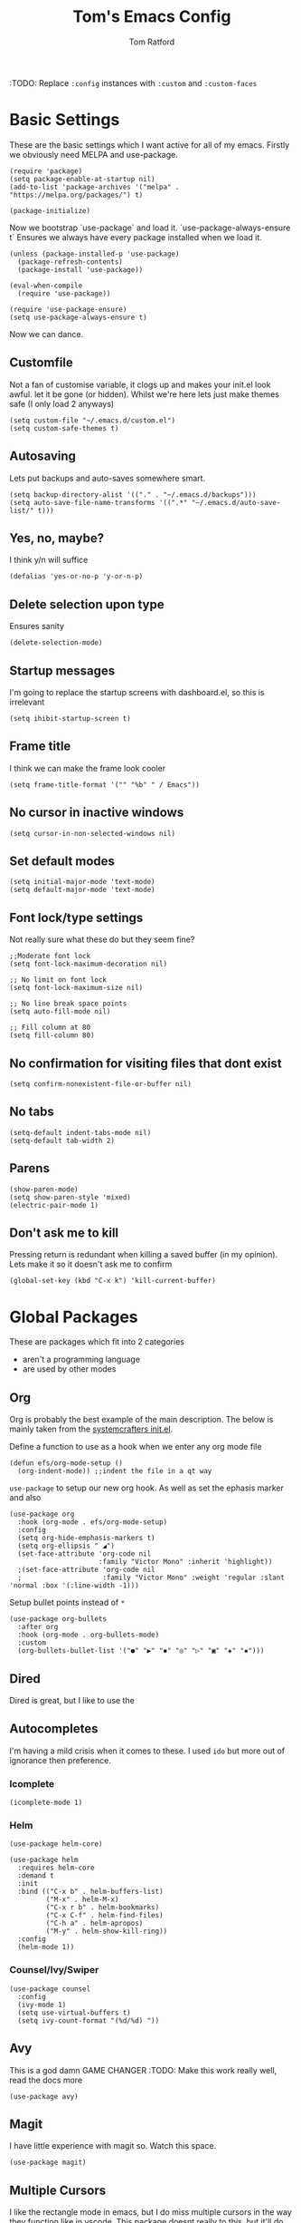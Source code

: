 #+TITLE: Tom's Emacs Config
#+AUTHOR: Tom Ratford
#+PROPERTY: header-args :comments link :tangle ~/.emacs.d/init.el :tangle-mode (identity #o444)
#+STARTUP: overview

:TODO: Replace ~:config~ instances with ~:custom~ and ~:custom-faces~

* Basic Settings

These are the basic settings which I want active for all of my emacs. Firstly we obviously need MELPA and use-package. 

#+begin_src elisp
  (require 'package)
  (setq package-enable-at-startup nil)
  (add-to-list 'package-archives '("melpa" . "https://melpa.org/packages/") t)

  (package-initialize)
#+end_src
  
Now we bootstrap `use-package` and load it. `use-package-always-ensure t` Ensures we always have every package installed when we load it.
  
#+begin_src elisp
  (unless (package-installed-p 'use-package)
    (package-refresh-contents)
    (package-install 'use-package))

  (eval-when-compile
    (require 'use-package))

  (require 'use-package-ensure)
  (setq use-package-always-ensure t)
#+end_src

Now we can dance.

** Customfile
   
Not a fan of customise variable, it clogs up and makes your init.el look awful.
let it be gone (or hidden).
Whilst we're here lets just make themes safe (I only load 2 anyways)

#+begin_src elisp
  (setq custom-file "~/.emacs.d/custom.el")
  (setq custom-safe-themes t)
#+end_src
   
** Autosaving

Lets put backups and auto-saves somewhere smart.

#+begin_src elisp
  (setq backup-directory-alist '(("." . "~/.emacs.d/backups")))
  (setq auto-save-file-name-transforms '((".*" "~/.emacs.d/auto-save-list/" t)))
#+end_src
  
** Yes, no, maybe?

I think y/n will suffice

#+begin_src elisp
  (defalias 'yes-or-no-p 'y-or-n-p)
#+end_src

** Delete selection upon type

Ensures sanity

#+begin_src elisp
  (delete-selection-mode)
#+end_src

** Startup messages

I'm going to replace the startup screens with dashboard.el, so this is irrelevant

#+begin_src elisp
  (setq ihibit-startup-screen t)
#+end_src

** Frame title

I think we can make the frame look cooler
#+begin_src elisp
  (setq frame-title-format '("" "%b" " / Emacs"))
#+end_src

** No cursor in inactive windows

#+begin_src elisp
  (setq cursor-in-non-selected-windows nil)
#+end_src

** Set default modes
   
#+begin_src elisp
  (setq initial-major-mode 'text-mode)
  (setq default-major-mode 'text-mode)
#+end_src

** Font lock/type settings

Not really sure what these do but they seem fine?

#+begin_src elisp
  ;;Moderate font lock
  (setq font-lock-maximum-decoration nil)

  ;; No limit on font lock
  (setq font-lock-maximum-size nil)

  ;; No line break space points
  (setq auto-fill-mode nil)

  ;; Fill column at 80
  (setq fill-column 80)
#+end_src

** No confirmation for visiting files that dont exist

#+begin_src elisp
  (setq confirm-nonexistent-file-or-buffer nil)
#+end_src
 
** No tabs
   
#+begin_src elisp
  (setq-default indent-tabs-mode nil)
  (setq-default tab-width 2)
#+end_src
   
** Parens
#+begin_src elisp
  (show-paren-mode)
  (setq show-paren-style 'mixed)
  (electric-pair-mode 1)
#+end_src

** Don't ask me to kill
Pressing return is redundant when killing a saved buffer (in my opinion). Lets make it so it doesn't ask me to confirm

#+begin_src elisp
(global-set-key (kbd "C-x k") 'kill-current-buffer)
#+end_src

* Global Packages

These are packages which fit into 2 categories
 + aren't a programming language
 + are used by other modes
   
** Org
Org is probably the best example of the main description. The below is mainly taken from the [[https://github.com/daviwil/emacs-from-scratch/blob/1a13fcf0dd6afb41fce71bf93c5571931999fed8/init.el][systemcrafters init.el]].

Define a function to use as a hook when we enter any org mode file

#+begin_src elisp
  (defun efs/org-mode-setup ()
    (org-indent-mode)) ;;indent the file in a qt way
#+end_src

=use-package= to setup our new org hook. As well as set the ephasis marker and also 

#+begin_src elisp
  (use-package org
    :hook (org-mode . efs/org-mode-setup)
    :config
    (setq org-hide-emphasis-markers t)
    (setq org-ellipsis " ◢")
    (set-face-attribute 'org-code nil
                        :family "Victor Mono" :inherit 'highlight))
    ;(set-face-attribute 'org-code nil
    ;                    :family "Victor Mono" :weight 'regular :slant 'normal :box '(:line-width -1)))
#+end_src

Setup bullet points instead of =*=

#+begin_src elisp
  (use-package org-bullets
    :after org
    :hook (org-mode . org-bullets-mode)
    :custom
    (org-bullets-bullet-list '("●" "▶" "◾" "◎" "▷" "▣" "◈" "▪")))
#+end_src

** Dired
Dired is great, but I like to use the
** Autocompletes
I'm having a mild crisis when it comes to these. I used =ido= but more out of ignorance then preference.
*** Icomplete
#+begin_src elisp
(icomplete-mode 1)
#+end_src
*** Helm
#+begin_src elisp :tangle no
  (use-package helm-core)
    
  (use-package helm
    :requires helm-core
    :demand t
    :init
    :bind (("C-x b" . helm-buffers-list)
           ("M-x" . helm-M-x)
           ("C-x r b" . helm-bookmarks)
           ("C-x C-f" . helm-find-files)
           ("C-h a" . helm-apropos)
           ("M-y" . helm-show-kill-ring))
    :config
    (helm-mode 1))
#+end_src
*** Counsel/Ivy/Swiper
#+begin_src elisp :tangle no
  (use-package counsel
    :config
    (ivy-mode 1)
    (setq use-virtual-buffers t)
    (setq ivy-count-format "(%d/%d) "))
#+end_src
** Avy
This is a god damn GAME CHANGER
:TODO: Make this work really well, read the docs more
#+begin_src elisp
  (use-package avy)
#+end_src
** Magit
I have little experience with magit so. Watch this space.

#+begin_src elisp
  (use-package magit)
#+end_src

** Multiple Cursors
I like the rectangle mode in emacs, but I do miss multiple cursors in the way they function like in vscode. This package doesnt really to this, but it'll do.

#+begin_src elisp
  (use-package multiple-cursors
    :bind (("C-c m c" . 'mc/edit-lines)
           ("C-c m s" . 'mc/mark-next-like-this)
           ("C-c m r" . 'mc/mark-previous-like-this)
           ("C-c m a" . 'mc/mark-all-like-this)))
#+end_src
 
** Yasnippet
:TODO: This one requires a lot more setup than previous ones. Most likely a bigger task.
First lets load the main package, and then a few supplementary snippet packages

#+begin_src elisp
  (use-package yasnippet
    :config
    (yas-global-mode 1))
#+end_src

*** Haskell
#+begin_src elisp
    (use-package haskell-snippets
      :after yasnippet)
#+end_src

** Expand Region
This package makes it so that you incrementally expand your marker based on what is currently selected.
ie ~test("abc efg")~. If had our cursor on the ~c~ in ~abc~ then it would expand by first selecting ~abc~, then ~abc efg~, then ~"abc efg"~ then ~("abc efg")~, finally ~test("abc efg")~.

#+begin_src elisp
  (use-package expand-region
    :bind ("C--" . er/expand-region))
#+end_src

* Programming Language
** LSP

/“Rabbit's clever,"/ said Pooh thoughtfully.
/"Yes,"/ said Piglet, /"Rabbit's clever."/
/"And he has Brain."/
/"Yes,"/ said Piglet, /"Rabbit has Brain."/
There was a long silence.
/"I suppose,"/ said Pooh, /"that that's why he never understands anything.”/

*** Eglot
This is an LSP for emacs, aimed to be simple to setup, and who doesn't love that!

#+begin_src elisp :tangle no
  (use-package eglot)
#+end_src

*** LSP-mode

:TODO: Last time I tried to do this resulting in pain, and suffering

** Tree-sitter

/“What I like doing best is Nothing."/

/"How do you do Nothing,"/ asked Pooh after he had wondered for a long time.

/"Well, it's when people call out at you just as you're going off to do it, 'What are you going to do, Christopher Robin?' and you say, 'Oh, Nothing,' and then you go and do it./

/It means just going along, listening to all the things you can't hear, and not bothering."/

/"Oh!"/ said Pooh.

#+begin_src elisp
  (use-package tree-sitter
    :config
    (global-tree-sitter-mode)
    (add-hook 'tree-sitter-after-on-hook #'tree-sitter-hl-mode))
  (use-package tree-sitter-langs
    :after treesitter)
#+end_src

** Haskell Mode

My favourite language *deserves* it's own mode

#+begin_src elisp
  (use-package haskell-mode)
#+end_src

** Julia Mode
** Racket
#+begin_src elisp
  (use-package racket-mode
    :config
    (setq racket-program "/Applications/Racket v8.3/bin/racket"))
#+end_src
* Appearance
** Nano theme
I use =nano-theme= and =nano-modeline= because they're bloody gorgeous.
*** Fonts
First we load the fonts recommended from a reddit post/[[https://gist.github.com/rougier/b15fb6e98fadb6580958b1733659027b][github gist]]

#+begin_src elisp
  (set-face-attribute 'default nil
                      :family "Roboto Mono" :weight 'light :height 140)
  (set-face-attribute 'bold nil
                      :family "Roboto Mono" :weight 'regular)
  (set-face-attribute 'italic nil
                      :family "Victor Mono" :weight 'semilight :slant 'italic)
  (set-fontset-font t 'unicode
                    (font-spec :name "Inconsolata" :size 16) nil)
  (set-fontset-font t '(#xe000 . #xffdd)
                    (font-spec :name "RobotoMono Nerd Font" :size 12) nil)
#+end_src
 
*** Theme
Now we load the =nano-theme= and =nano-modeline= packages
:TODO: Make it so that we don't have emacs boot in some weird resolution

#+begin_src elisp
  (use-package nano-theme
    :config
    (nano-mode)
    ;(nano-light)
    )
  (use-package nano-modeline
    :config
    (nano-modeline-mode))
#+end_src

**** *!!DEFUNCT!!* See [[Auto-dark]]
I want to load my themes based on the time of day. Light theme at sunrise and dark at sunset. Thankfully there was a nice [[https://gnu.xyz/auto_theme.html][frenchman]] who did this already in a nice succint way. The below is largely based on his work

#+begin_src elisp :tangle no
  (require 'solar)

  (setq calendar-latitude 51.4)
  (setq calendar-longitude -0.3)
  (setq calendar-location-name "Twickenham, UK")

   (defun md/load-dark-theme ()
     (setq bool-light-theme nil)
     (nano-dark))

   (defun md/load-light-theme ()
     (setq bool-light-theme t)
     (nano-light))

     ;; --- Sunset-sunrise
   (defun frac-to-time (f)
     "Convert fractional time F to (HH MM)."
     (let ((l (cl-floor f)))
     (list (cl-first l)
 	  (floor (* 60 (cl-second l))))))

   (defun md/diary-sunrise ()
     "Get clean sunrise time string from Emacs' `sunset-sunrise'`."
     (frac-to-time (cl-first (cl-first (solar-sunrise-sunset (calendar-current-date))))))

   (defun md/diary-sunset ()
     "Get clean sunset time string from Emacs' `sunset-sunrise'`."
     (frac-to-time (cl-first (cl-second (solar-sunrise-sunset (calendar-current-date))))))

   (defun md/encode-time (time)
     "Encode TIME into a valid format for `run-at-time'."
     (let ((hour (car time))
     (min (car (last time))))
 (format "%s:%s" hour min)))

   (defun md/change-theme-with-timers ()
     (message "N Λ N O theme timers automatically setup")
     (run-at-time "00:00" (* 60 60 24) 'md/load-dark-theme)
     (run-at-time (md/encode-time (md/diary-sunrise)) (* 60 60 24) 'md/load-light-theme)
     (run-at-time (md/encode-time (md/diary-sunset)) (* 60 60 24) 'md/load-dark-theme))

   (defun md/toggle-theme ()
     "Toggle between light and dark themes."
     (interactive)
     (cond ((eq bool-light-theme nil)
      (message "N Λ N O light theme")
      (setq bool-light-theme t)
      (md/load-light-theme))
     ((eq bool-light-theme t)
      (message "N Λ N O dark theme")
      (setq day-or-night nil)
      (md/load-dark-theme))
     (t (message "Toggling theme is not possible."))))

   (md/change-theme-with-timers)
   ;(add-hook 'emacs-startup-hook 'md/change-theme-with-timers)
#+end_src
** Auto-dark
I've started to learn to love a light mode, especially during the day when I have lots of bright sunlight in my room. There's a neat ol' package called =auto-dark= which does it based off the MacOS theme. This is good because it means if I change my mind and just want dark mode /it just works/

#+begin_src elisp
  (use-package auto-dark
    :config
    (setq auto-dark--allow-osascript t)
    (setq auto-dark--dark-theme 'nano-dark)
    (setq auto-dark--light-theme 'nano-light))
#+end_src

** Other
*** Menu/tool/scroll bar
Controversially I use =menu-bar-mode= because it works a lot better on the MacOS port of emacs. However I dont use =tool-bar-mode= nor =scroll-bar-mode= so these can go.

#+begin_src elisp
  (menu-bar-mode 1)
  (tool-bar-mode -1)
  (set-scroll-bar-mode nil)
#+end_src
*** Line wrapping
#+begin_src elisp
  (global-visual-line-mode 1)
#+end_src
*** Line numbers
Line numbers are obviously a must, but I'm also partial to /not/ having them sometimes. Like in org mode where they kinda make it more confusing. So lets only enable them for /some/ packages. The below is basically copied verbatim from [[https://www.emacswiki.org/emacs/LineNumbers#h5o-1][emacs wiki]].

#+begin_src elisp
    (use-package display-line-numbers
      :init
      (defcustom display-line-numbers-exempt-modes
        '(vterm-mode eshell-mode shell-mode term-mode ansi-term-mode org-mode text-mode markdown-mode package-menu-mode racket-repl-mode eww-mode)
        "Major modes on which to disable line numbers."
        :group 'display-line-numbers
        :type 'list
        :version "green")
      :config
      (setq display-line-numbers 'relative)   
      (defun display-line-numbers--turn-on ()
        "Turn on line numbers except for certain major modes.
  Exempt major modes are defined in `display-line-numbers-exempt-modes'."
        (unless (or (minibufferp)
                    (member major-mode display-line-numbers-exempt-modes))
          (display-line-numbers-mode)))
      (global-display-line-numbers-mode))
#+end_src


